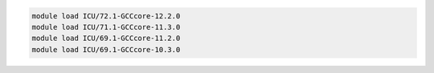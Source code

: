 .. code-block:: console

    module load ICU/72.1-GCCcore-12.2.0
    module load ICU/71.1-GCCcore-11.3.0
    module load ICU/69.1-GCCcore-11.2.0
    module load ICU/69.1-GCCcore-10.3.0
